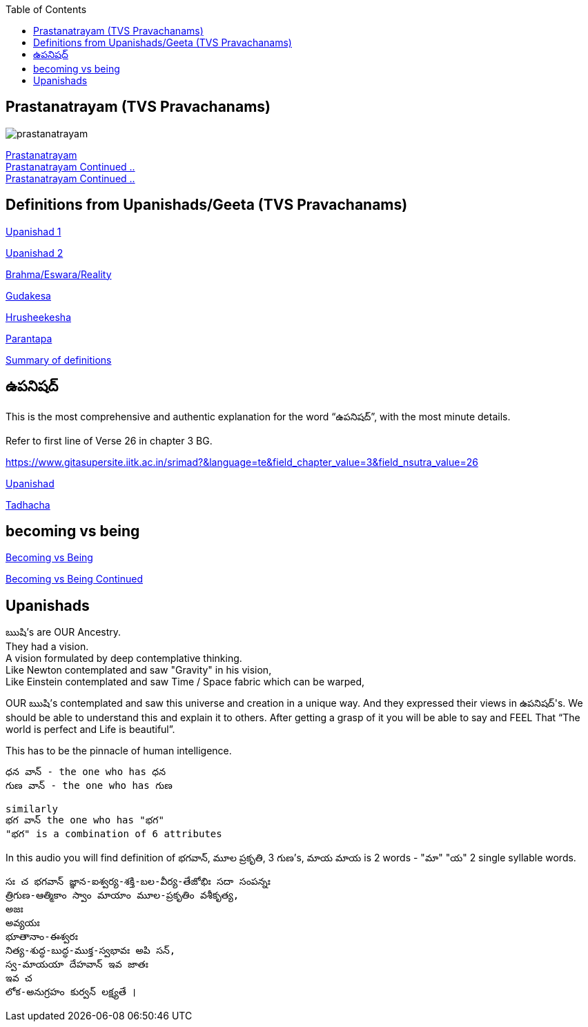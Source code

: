 

:linkcss:
:imagesdir: ./images
:iconsdir: ./icons
:stylesdir: stylesheets/
:stylesheet: colony.css
:data-uri:
:toc:

== Prastanatrayam (TVS Pravachanams)

image::./audios/0-upanishad/prastanatrayam.png[]

link:./images/audios/0-upanishad/prastanatrayam-1.mp3[Prastanatrayam  ] +
link:./images/audios/0-upanishad/prastanatrayam-2.mp3[Prastanatrayam Continued .. ] +
link:./images/audios/0-upanishad/prastanatrayam-3.mp3[Prastanatrayam Continued .. ] +

== Definitions from Upanishads/Geeta (TVS Pravachanams)

link:./images/audios/0-upanishad/upanishad_1.mp3[Upanishad 1 ] +

link:./images/audios/0-upanishad/upanishad_2.mp3[Upanishad 2 ] +

link:./images/audios/appendix/brahman-eswara-reality.mp3[Brahma/Eswara/Reality ] +

link:./images/audios/appendix/gudakesa.mp3[Gudakesa ] +

link:./images/audios/appendix/hruseekesha.mp3[Hrusheekesha ] +

link:./images/audios/appendix/parantapa.mp3[Parantapa ] +

link:./images/audios/appendix/appendix-5.mp3[Summary of definitions ] +

== ఉపనిషద్

This is the most comprehensive and authentic explanation for the word “ఉపనిషద్”,
with the most minute details.

Refer to first line of Verse 26 in chapter 3 BG.

https://www.gitasupersite.iitk.ac.in/srimad?&language=te&field_chapter_value=3&field_nsutra_value=26

link:./images/audios/appendix/upanishads_meaning.mp3[Upanishad ]

link:./images/audios/appendix/upanishad_meaning_tadhacha.mp3[Tadhacha ]

== becoming vs being

link:./images/audios/appendix/becoming-vs-being.mp3[Becoming vs Being] +

link:./images/audios/appendix/becoming-vs-being-2.mp3[Becoming vs Being Continued ] +


== Upanishads

ఋషి's are OUR Ancestry.   +
They had a vision. +
A vision formulated by deep contemplative thinking. +
Like Newton contemplated and saw "Gravity" in his vision, +
Like Einstein contemplated and saw Time / Space fabric which can be warped,

OUR ఋషి's contemplated and saw this universe and creation in a unique way.
And they expressed their views in ఉపనిషద్'s.
We should be able to understand this and explain it to others.
After getting a grasp of it you will be able to say and FEEL
That “The world is perfect and Life is beautiful”.

This has to be the pinnacle of human intelligence.

    ధన వాన్ - the one who has ధన
    గుణ వాన్ - the one who has గుణ

    similarly
    భగ వాన్ the one who has "భగ"
    "భగ" is a combination of 6 attributes

In this audio you will find
definition of భగవాన్, మూల ప్రకృతి, 3 గుణ's, మాయ
మాయ is 2 words - "మా" "య"  2 single syllable words.

    సః చ భగవాన్ జ్ఞాన-ఐశ్వర్య-శక్తి-బల-వీర్య-తేజోభిః సదా సంపన్నః
    త్రిగుణ-ఆత్మికాం స్వాం మాయాం మూల-ప్రకృతిం వశీకృత్య,
    అజః
    అవ్యయః
    భూతానాం-ఈశ్వరః
    నిత్య-శుద్ధ-బుద్ధ-ముక్త-స్వభావః అపి సన్,
    స్వ-మాయయా దేహవాన్ ఇవ జాతః
    ఇవ చ
    లోక-అనుగ్రహం కుర్వన్ లక్ష్యతే ।




